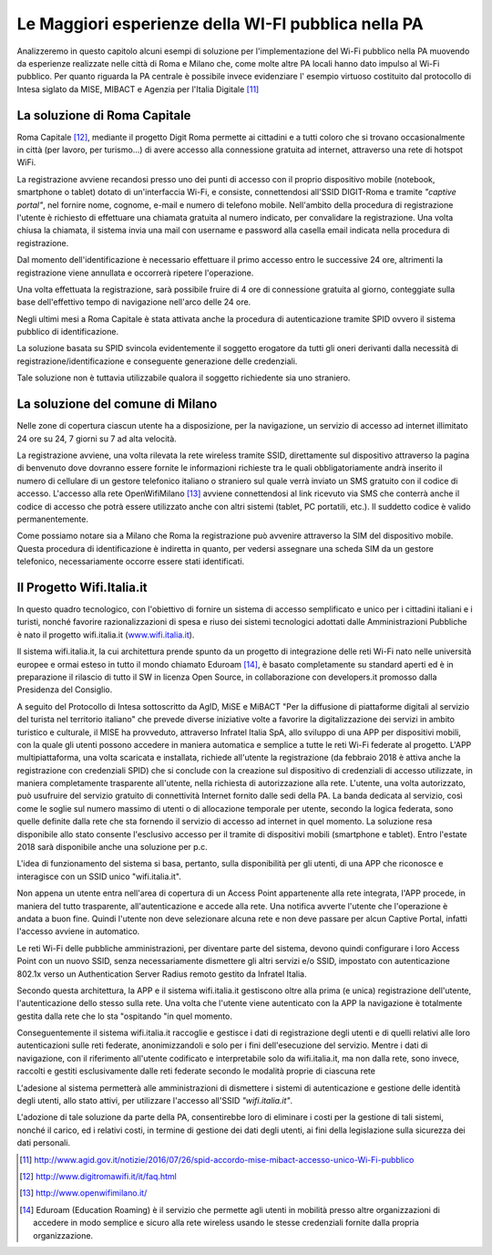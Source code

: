 Le Maggiori esperienze della WI-FI pubblica nella PA
====================================================

Analizzeremo in questo capitolo alcuni esempi di soluzione per
l'implementazione del Wi-Fi pubblico nella PA muovendo da esperienze
realizzate nelle città di Roma e Milano che, come molte altre PA locali
hanno dato impulso al Wi-Fi pubblico. Per quanto riguarda la PA centrale
è possibile invece evidenziare l' esempio virtuoso costituito dal
protocollo di Intesa siglato da MISE, MIBACT e Agenzia per l'Italia
Digitale  [11]_

La soluzione di Roma Capitale
-----------------------------

Roma Capitale [12]_, mediante il progetto Digit Roma permette ai
cittadini e a tutti coloro che si trovano occasionalmente in città (per
lavoro, per turismo…) di avere accesso alla connessione gratuita ad
internet, attraverso una rete di hotspot WiFi.

La registrazione avviene recandosi presso uno dei punti di accesso con
il proprio dispositivo mobile (notebook, smartphone o tablet) dotato di
un'interfaccia Wi-Fi, e consiste, connettendosi all'SSID DIGIT-Roma e
tramite *"captive portal"*, nel fornire nome, cognome, e-mail e
numero di telefono mobile. Nell'ambito della procedura di registrazione
l'utente è richiesto di effettuare una chiamata gratuita al numero
indicato, per convalidare la registrazione. Una volta chiusa la
chiamata, il sistema invia una mail con username e password alla casella
email indicata nella procedura di registrazione.

Dal momento dell'identificazione è necessario effettuare il primo
accesso entro le successive 24 ore, altrimenti la registrazione viene
annullata e occorrerà ripetere l'operazione.

Una volta effettuata la registrazione, sarà possibile fruire di 4 ore di
connessione gratuita al giorno, conteggiate sulla base dell'effettivo
tempo di navigazione nell'arco delle 24 ore.

Negli ultimi mesi a Roma Capitale è stata attivata anche la procedura di
autenticazione tramite SPID ovvero il sistema pubblico di
identificazione.

La soluzione basata su SPID svincola evidentemente il soggetto erogatore
da tutti gli oneri derivanti dalla necessità di
registrazione/identificazione e conseguente generazione delle
credenziali.

Tale soluzione non è tuttavia utilizzabile qualora il soggetto
richiedente sia uno straniero.

La soluzione del comune di Milano
---------------------------------

Nelle zone di copertura ciascun utente ha a disposizione, per la
navigazione, un servizio di accesso ad internet illimitato 24 ore su 24,
7 giorni su 7 ad alta velocità.

La registrazione avviene, una volta rilevata la rete wireless tramite
SSID, direttamente sul dispositivo attraverso la pagina di benvenuto
dove dovranno essere fornite le informazioni richieste tra le quali
obbligatoriamente andrà inserito il numero di cellulare di un gestore
telefonico italiano o straniero sul quale verrà inviato un SMS gratuito
con il codice di accesso. L'accesso alla rete OpenWifiMilano [13]_
avviene connettendosi al link ricevuto via SMS che conterrà anche il
codice di accesso che potrà essere utilizzato anche con altri sistemi
(tablet, PC portatili, etc.). Il suddetto codice è valido
permanentemente.

Come possiamo notare sia a Milano che Roma la registrazione può avvenire
attraverso la SIM del dispositivo mobile. Questa procedura di
identificazione è indiretta in quanto, per vedersi assegnare una scheda
SIM da un gestore telefonico, necessariamente occorre essere stati
identificati.

Il Progetto Wifi.Italia.it
--------------------------

In questo quadro tecnologico, con l'obiettivo di fornire un sistema di
accesso semplificato e unico per i cittadini italiani e i turisti,
nonché favorire razionalizzazioni di spesa e riuso dei sistemi
tecnologici adottati dalle Amministrazioni Pubbliche è nato il progetto
wifi.italia.it (`www.wifi.italia.it <http://www.wifi.italia.it>`__).

Il sistema wifi.italia.it, la cui architettura prende spunto da un
progetto di integrazione delle reti Wi-Fi nato nelle università europee
e ormai esteso in tutto il mondo chiamato Eduroam [14]_, è basato
completamente su standard aperti ed è in preparazione il rilascio di
tutto il SW in licenza Open Source, in collaborazione con developers.it
promosso dalla Presidenza del Consiglio.

A seguito del Protocollo di Intesa sottoscritto da AgID, MiSE e MiBACT
"Per la diffusione di piattaforme digitali al servizio del turista nel
territorio italiano" che prevede diverse iniziative volte a favorire la
digitalizzazione dei servizi in ambito turistico e culturale, il MISE ha
provveduto, attraverso Infratel Italia SpA, allo sviluppo di una APP per
dispositivi mobili, con la quale gli utenti possono accedere in maniera
automatica e semplice a tutte le reti Wi-Fi federate al progetto. L'APP
multipiattaforma, una volta scaricata e installata, richiede all'utente
la registrazione (da febbraio 2018 è attiva anche la registrazione con
credenziali SPID) che si conclude con la creazione sul dispositivo di
credenziali di accesso utilizzate, in maniera completamente trasparente
all'utente, nella richiesta di autorizzazione alla rete. L'utente, una
volta autorizzato, può usufruire del servizio gratuito di connettività
Internet fornito dalle sedi della PA. La banda dedicata al servizio,
così come le soglie sul numero massimo di utenti o di allocazione
temporale per utente, secondo la logica federata, sono quelle definite
dalla rete che sta fornendo il servizio di accesso ad internet in quel
momento. La soluzione resa disponibile allo stato consente l'esclusivo
accesso per il tramite di dispositivi mobili (smartphone e tablet).
Entro l'estate 2018 sarà disponibile anche una soluzione per p.c.

L'idea di funzionamento del sistema si basa, pertanto, sulla
disponibilità per gli utenti, di una APP che riconosce e interagisce con
un SSID unico "wifi.italia.it".

Non appena un utente entra nell'area di copertura di un Access Point
appartenente alla rete integrata, l'APP procede, in maniera del tutto
trasparente, all'autenticazione e accede alla rete. Una notifica avverte
l'utente che l'operazione è andata a buon fine. Quindi l'utente non deve
selezionare alcuna rete e non deve passare per alcun Captive Portal,
infatti l'accesso avviene in automatico.

Le reti Wi-Fi delle pubbliche amministrazioni, per diventare parte del
sistema, devono quindi configurare i loro Access Point con un nuovo
SSID, senza necessariamente dismettere gli altri servizi e/o SSID,
impostato con autenticazione 802.1x verso un Authentication Server
Radius remoto gestito da Infratel Italia.

Secondo questa architettura, la APP e il sistema wifi.italia.it
gestiscono oltre alla prima (e unica) registrazione dell'utente,
l'autenticazione dello stesso sulla rete. Una volta che l'utente viene
autenticato con la APP la navigazione è totalmente gestita dalla rete
che lo sta "ospitando "in quel momento.

Conseguentemente il sistema wifi.italia.it raccoglie e gestisce i dati
di registrazione degli utenti e di quelli relativi alle loro
autenticazioni sulle reti federate, anonimizzandoli e solo per i fini
dell'esecuzione del servizio. Mentre i dati di navigazione, con il
riferimento all'utente codificato e interpretabile solo da
wifi.italia.it, ma non dalla rete, sono invece, raccolti e gestiti
esclusivamente dalle reti federate secondo le modalità proprie di
ciascuna rete

L'adesione al sistema permetterà alle amministrazioni di dismettere i
sistemi di autenticazione e gestione delle identità degli utenti, allo
stato attivi, per utilizzare l'accesso all'SSID *"wifi.italia.it"*.

L'adozione di tale soluzione da parte della PA, consentirebbe loro di
eliminare i costi per la gestione di tali sistemi, nonché il carico, ed
i relativi costi, in termine di gestione dei dati degli utenti, ai fini
della legislazione sulla sicurezza dei dati personali.

.. note::
.. [11] http://www.agid.gov.it/notizie/2016/07/26/spid-accordo-mise-mibact-accesso-unico-Wi-Fi-pubblico

.. [12]	http://www.digitromawifi.it/it/faq.html

.. [13]	http://www.openwifimilano.it/

.. [14]	Eduroam (Education Roaming) è il servizio che permette agli utenti in mobilità presso altre organizzazioni di accedere in modo semplice e sicuro alla rete wireless usando le stesse credenziali fornite dalla propria organizzazione.

